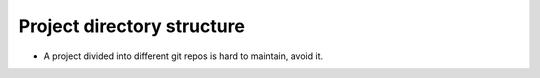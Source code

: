Project directory structure
---------------------------

* A project divided into different git repos is hard to maintain, avoid it.
